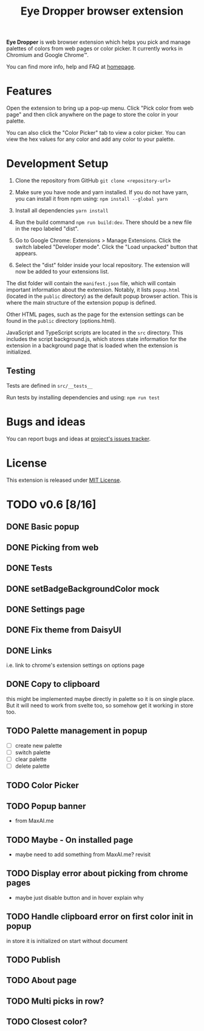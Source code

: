 #+TITLE: Eye Dropper browser extension

*Eye Dropper* is web browser extension which helps you pick and manage palettes
of colors from web pages or color picker. It currently works in Chromium and
Google Chrome™.

You can find more info, help and FAQ at [[https://eyedropper.org][homepage]].

* Features

Open the extension to bring up a pop-up menu.
Click "Pick color from web page" and then click anywhere on the page to store the color in your palette.

You can also click the "Color Picker" tab to view a color picker.
You can view the hex values for any color and add any color to your palette.

* Development Setup

1. Clone the repository from GitHub ~git clone <repository-url>~

2. Make sure you have node and yarn installed. If you do not have yarn, you can install it from npm using: ~npm install --global yarn~

3. Install all dependencies ~yarn install~

4. Run the build command ~npm run build:dev~. There should be a new file in the repo labeled "dist".

5. Go to Google Chrome: Extensions > Manage Extensions. Click the switch labeled "Developer mode". Click the "Load unpacked" button that appears.

6. Select the "dist" folder inside your local repository. The extension will now be added to your extensions list.

The dist folder will contain the ~manifest.json~ file, which will contain important information about the extension.
Notably, it lists ~popup.html~ (located in the ~public~ directory) as the default popup browser action.
This is where the main structure of the extension popup is defined.

Other HTML pages, such as the page for the extension settings can be found in the ~public~ directory (options.html).

JavaScript and TypeScript scripts are located in the ~src~ directory.
This includes the script background.js, which stores state information for the extension in a background page that is loaded when the extension is initialized.

** Testing

Tests are defined in ~src/__tests__~

Run tests by installing dependencies and using: ~npm run test~

* Bugs and ideas
You can report bugs and ideas at [[https://github.com/kepi/chromeEyeDropper/issues][project's issues tracker]].

* License
This extension is released under [[http://github.com/kepi/chromeEyeDropper/blob/master/LICENSE][MIT License]].

* TODO v0.6 [8/16]
** DONE Basic popup
:LOGBOOK:
- State "DONE"       from "DONE"       [2024-06-06 Čt 21:21]
- State "DONE"       from "TODO"       [2024-06-06 Čt 21:21]
:END:

** DONE Picking from web
:LOGBOOK:
- State "DONE"       from "TODO"       [2024-06-06 Čt 21:21]
:END:

** DONE Tests
:LOGBOOK:
- State "DONE"       from "TODO"       [2024-06-06 Čt 21:21]
:END:

** DONE setBadgeBackgroundColor mock
:LOGBOOK:
- State "DONE"       from "TODO"       [2024-06-06 Čt 21:52]
:END:

** DONE Settings page
:LOGBOOK:
- State "DONE"       from "TODO"       [2024-06-10 Po 21:36]
:END:

** DONE Fix theme from DaisyUI
:LOGBOOK:
- State "DONE"       from "TODO"       [2024-06-10 Po 21:07]
:END:

** DONE Links
:LOGBOOK:
- State "DONE"       from "TODO"       [2024-06-10 Po 22:14]
:END:
i.e. link to chrome's extension settings on options page

** DONE Copy to clipboard
:LOGBOOK:
- State "DONE"       from "TODO"       [2024-06-15 So 13:35]
:END:
this might be implemented maybe directly in palette so it is on single place.
But it will need to work from svelte too, so somehow get it working in store
too.

** TODO Palette management in popup
- [ ] create new palette
- [ ] switch palette
- [ ] clear palette
- [ ] delete palette

** TODO Color Picker

** TODO Popup banner
- from MaxAI.me

** TODO Maybe - On installed page
- maybe need to add something from MaxAI.me? revisit

** TODO Display error about picking from chrome pages
- maybe just disable button and in hover explain why

** TODO Handle clipboard error on first color init in popup
in store it is initialized on start without document

** TODO Publish

** TODO About page
** TODO Multi picks in row?
** TODO Closest color?
